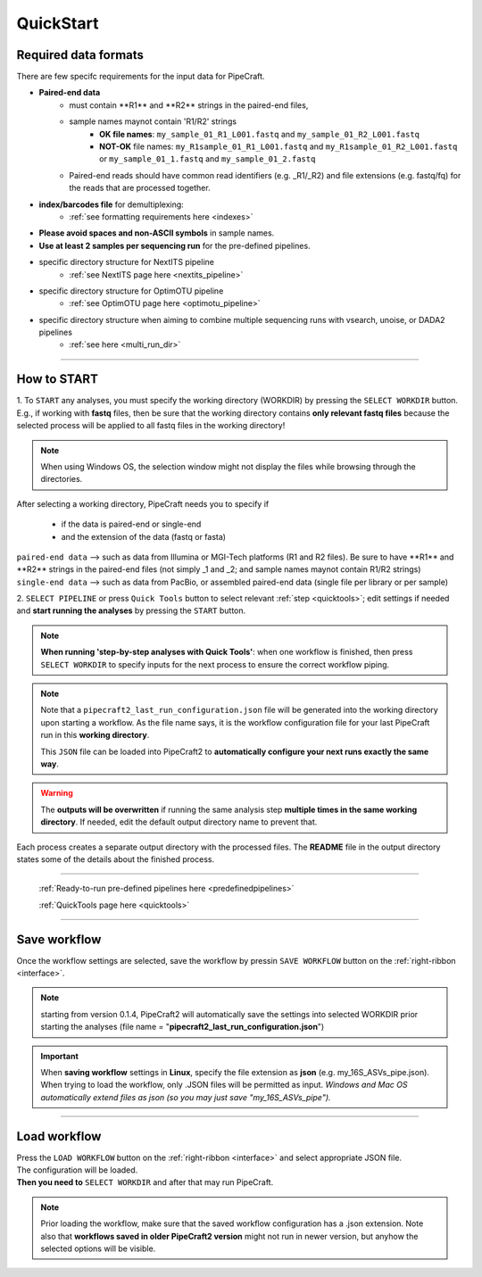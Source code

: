.. |PipeCraft2_logo| image:: _static/PipeCraft2_icon_v2.png
  :width: 50
  :alt: Alternative text
  :target: https://github.com/pipecraft2/user_guide

.. |main_interface| image:: _static/main_interface.png
  :width: 2000
  :alt: Alternative text

.. |select_pipeline_or_quicktools| image:: _static/select_pipeline_or_quicktools.png
  :width: 1000
  :alt: Alternative text

.. |select_wd| image:: _static/select_wd.png
  :width: 1000
  :alt: Alternative text

.. meta::
    :description lang=en:
        PipeCraft2 manual. User guide for PipeCraft2

.. raw:: html

    <style> .red {color:#ff0000; font-weight:bold; font-size:16px} </style>

.. role:: red

.. _quickstart:

============================
QuickStart |PipeCraft2_logo|
============================

Required data formats
=====================

There are few specifc requirements for the input data for PipeCraft. 

- **Paired-end data** 
    * :red:`must contain **R1** and **R2** strings in the paired-end files`,
    * :red:`sample names maynot contain 'R1/R2' strings`
        + **OK file names**: ``my_sample_01_R1_L001.fastq`` and ``my_sample_01_R2_L001.fastq``
        + **NOT-OK** file names: ``my_R1sample_01_R1_L001.fastq`` and ``my_R1sample_01_R2_L001.fastq`` or  ``my_sample_01_1.fastq`` and ``my_sample_01_2.fastq``
    * :red:`Paired-end reads should have common read identifiers (e.g. _R1/_R2) and file extensions (e.g. fastq/fq) for the reads that are processed together`.


- **index/barcodes file** for demultiplexing:
    * :ref:`see formatting requirements here <indexes>` 
  
- **Please avoid spaces and non-ASCII symbols** in sample names.

- **Use at least 2 samples per sequencing run** for the pre-defined pipelines.
  
- specific directory structure for NextITS pipeline 
    * :ref:`see NextITS page here <nextits_pipeline>` 

- specific directory structure for OptimOTU pipeline 
    * :ref:`see OptimOTU page here <optimotu_pipeline>` 

- specific directory structure when aiming to combine multiple sequencing runs with vsearch, unoise, or DADA2 pipelines
    * :ref:`see here <multi_run_dir>` 
  



____________________________________________________

How to START
============

1. To ``START`` any analyses, you must specify the working directory (WORKDIR) by pressing the ``SELECT WORKDIR`` button. E.g., if working with **fastq** files,
then be sure that the working directory contains **only relevant fastq files** because the selected process will be 
applied to all fastq files in the working directory!

.. note::

 When using Windows OS, the selection window might not display the files while browsing through the directories. 

After selecting a working directory, PipeCraft needs you to specify if 

 * if the data is paired-end or single-end
 * and the extension of the data (fastq or fasta)

| ``paired-end data`` --> such as data from Illumina or MGI-Tech platforms (R1 and R2 files). :red:`Be sure to have **R1** and **R2** strings in the paired-end files (not simply _1 and _2; and sample names maynot contain R1/R2 strings)`
| ``single-end data`` --> such as data from PacBio, or assembled paired-end data (single file per library or per sample)

|select_wd|

2. ``SELECT PIPELINE`` or press ``Quick Tools`` button
to select relevant :ref:`step <quicktools>`; 
edit settings if needed and **start
running the analyses** by pressing the ``START`` button.

|select_pipeline_or_quicktools|


.. note::

 **When running 'step-by-step analyses with Quick Tools'**: when one workflow is finished, then press ``SELECT WORKDIR`` to specify inputs for the next process to ensure the correct workflow piping.  


.. note:: 

  Note that a ``pipecraft2_last_run_configuration.json`` file will be generated into the working directory upon starting a workflow.
  As the file name says, it is the workflow configuration file for your last PipeCraft run in this **working directory**. 

  This ``JSON`` file can be loaded into PipeCraft2 to **automatically configure your next runs exactly the same way**.

  
.. warning::

 The **outputs will be overwritten** if running the same 
 analysis step **multiple times in the same working directory**.
 If needed, edit the default output directory name to prevent that.


Each process creates a separate output directory with the processed files. 
The **README** file in the output directory states some of the details about the finished process.

____________________________________________________


 :ref:`Ready-to-run pre-defined pipelines here <predefinedpipelines>`

 :ref:`QuickTools page here <quicktools>`

____________________________________________________


Save workflow
==============

Once the workflow settings are selected, save the workflow by pressin ``SAVE WORKFLOW`` button on the :ref:`right-ribbon <interface>`.

.. note ::

  starting from version 0.1.4, PipeCraft2 will automatically save the settings into selected WORKDIR prior starting the analyses (file name = "**pipecraft2_last_run_configuration.json**")

.. important::

 When **saving workflow** settings in **Linux**, specify the file extension as **json** (e.g. my_16S_ASVs_pipe.json).
 When trying to load the workflow, only .JSON files will be permitted as input. *Windows and Mac OS automatically extend files as json (so you may just save "my_16S_ASVs_pipe").*

____________________________________________________

Load workflow
==============

| Press the ``LOAD WORKFLOW`` button on the :ref:`right-ribbon <interface>` and select appropriate JSON file.
| The configuration will be loaded. 
| **Then you need to** ``SELECT WORKDIR`` and after that may run PipeCraft.

.. note ::

 Prior loading the workflow, make sure that the saved workflow configuration has a .json extension. Note also that **workflows saved in older PipeCraft2 version** might not run in newer version, but anyhow the selected options will be visible.



